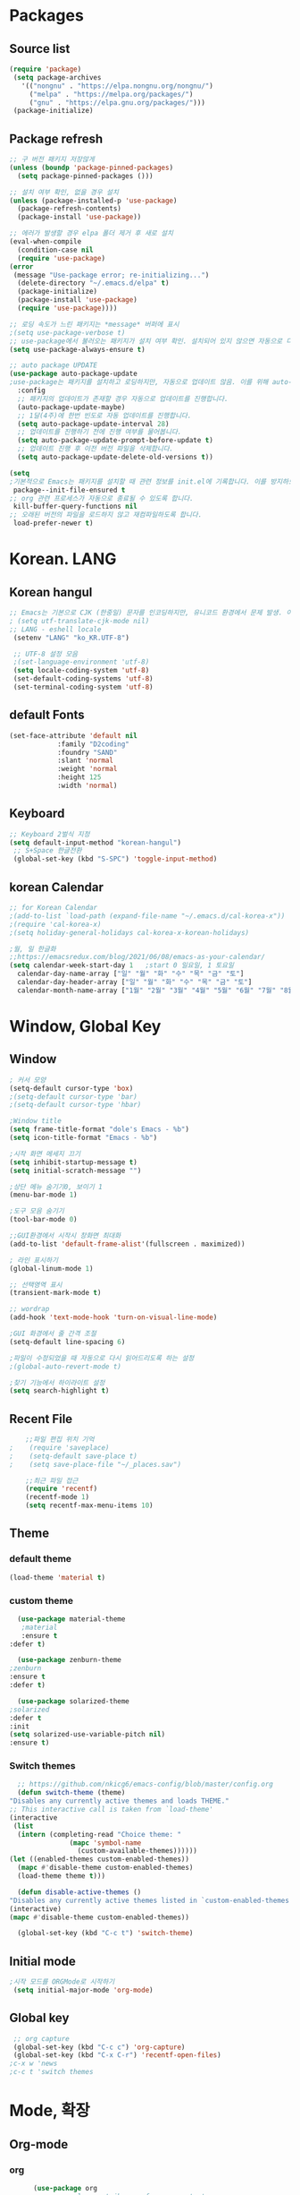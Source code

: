 
* Packages
** Source list
   #+begin_src emacs-lisp :tangle yes
    (require 'package)
     (setq package-archives
	   '(("nongnu" . "https://elpa.nongnu.org/nongnu/")
	     ("melpa" . "https://melpa.org/packages/")
	     ("gnu" . "https://elpa.gnu.org/packages/")))
     (package-initialize)
   #+end_src
** Package refresh
   #+begin_src emacs-lisp :tangle yes
     ;; 구 버전 패키지 저장않게
     (unless (boundp 'package-pinned-packages)
       (setq package-pinned-packages ()))

     ;; 설치 여부 확인, 없을 경우 설치
     (unless (package-installed-p 'use-package)
       (package-refresh-contents)
       (package-install 'use-package))

     ;; 에러가 발생할 경우 elpa 폴더 제거 후 새로 설치
     (eval-when-compile
       (condition-case nil
	   (require 'use-package)
	 (error 
	  (message "Use-package error; re-initializing...")
	   (delete-directory "~/.emacs.d/elpa" t)
	   (package-initialize)
	   (package-install 'use-package)
	   (require 'use-package))))

     ;; 로딩 속도가 느린 패키지는 *message* 버퍼에 표시 
     ;(setq use-package-verbose t) 
     ;; use-package에서 불러오는 패키지가 설치 여부 확인. 설치되어 있지 않으면 자동으로 다운받아 설치
     (setq use-package-always-ensure t)

     ;; auto package UPDATE
     (use-package auto-package-update
     ;use-package는 패키지를 설치하고 로딩하지만, 자동으로 업데이트 않음. 이를 위해 auto-package-update.el 설치
       :config
       ;; 패키지의 업데이트가 존재할 경우 자동으로 업데이트를 진행합니다.
       (auto-package-update-maybe)
       ;; 1달(4주)에 한번 빈도로 자동 업데이트를 진행합니다.
       (setq auto-package-update-interval 28)
       ;; 업데이트를 진행하기 전에 진행 여부를 물어봅니다.
       (setq auto-package-update-prompt-before-update t)
       ;; 업데이트 진행 후 이전 버전 파일을 삭제합니다.
       (setq auto-package-update-delete-old-versions t))

     (setq
     ;기본적으로 Emacs는 패키지를 설치할 때 관련 정보를 init.el에 기록합니다. 이를 방지하도록 설정합니다.
      package--init-file-ensured t
     ;; org 관련 프로세스가 자동으로 종료될 수 있도록 합니다.
      kill-buffer-query-functions nil
     ;; 오래된 버전의 파일을 로드하지 않고 재컴파일하도록 합니다.
      load-prefer-newer t)

   #+end_src
* Korean. LANG
** Korean hangul
  #+begin_src emacs-lisp :tangle yes
	;; Emacs는 기본으로 CJK (한중일) 문자를 인코딩하지만, 유니코드 환경에서 문제 발생. 이 옵션 꺼줌
	; (setq utf-translate-cjk-mode nil)
	;; LANG - eshell locale
	 (setenv "LANG" "ko_KR.UTF-8")

	 ;; UTF-8 설정 모음
	 ;(set-language-environment 'utf-8)
	 (setq locale-coding-system 'utf-8)
	 (set-default-coding-systems 'utf-8)
	 (set-terminal-coding-system 'utf-8)
  #+end_src
** default Fonts  
   #+begin_src emacs-lisp :tangle yes
     (set-face-attribute 'default nil
				 :family "D2coding"
				 :foundry "SAND"
				 :slant 'normal
				 :weight 'normal
				 :height 125
				 :width 'normal)

  #+end_src
** Keyboard
   #+begin_src emacs-lisp :tangle yes
    ;; Keyboard 2벌식 지정
    (setq default-input-method "korean-hangul")
     ;; S+Space 한글전환
     (global-set-key (kbd "S-SPC") 'toggle-input-method)
   #+end_src
** korean Calendar
   #+begin_src emacs-lisp :tangle yes
     ;; for Korean Calendar
     ;(add-to-list `load-path (expand-file-name "~/.emacs.d/cal-korea-x"))
     ;(require 'cal-korea-x)
     ;(setq holiday-general-holidays cal-korea-x-korean-holidays)

     ;월, 일 한글화
     ;;https://emacsredux.com/blog/2021/06/08/emacs-as-your-calendar/
     (setq calendar-week-start-day 1   ;start 0 일요일, 1 토요일
	   calendar-day-name-array ["일" "월" "화" "수" "목" "금" "토"]
	   calendar-day-header-array ["일" "월" "화" "수" "목" "금" "토"]
	   calendar-month-name-array ["1월" "2월" "3월" "4월" "5월" "6월" "7월" "8월" "9월" "10월" "11월" "12월"])
   #+end_src
* Window, Global Key
** Window
  #+begin_src emacs-lisp :tangle yes
    ; 커서 모양
    (setq-default cursor-type 'box)
    ;(setq-default cursor-type 'bar)
    ;(setq-default cursor-type 'hbar)

    ;Window title 
    (setq frame-title-format "dole's Emacs - %b")
    (setq icon-title-format "Emacs - %b")

    ;시작 화면 메세지 끄기
    (setq inhibit-startup-message t)
    (setq initial-scratch-message "")

    ;상단 메뉴 숨기기0, 보이기 1
    (menu-bar-mode 1)

    ;도구 모음 숨기기
    (tool-bar-mode 0)

    ;;GUI환경에서 시작시 창화면 최대화
    (add-to-list 'default-frame-alist'(fullscreen . maximized))

    ; 라인 표시하기
    (global-linum-mode 1)

    ;; 선택영역 표시
    (transient-mark-mode t)

    ;; wordrap
    (add-hook 'text-mode-hook 'turn-on-visual-line-mode)

    ;GUI 화경에서 줄 간격 조절
    (setq-default line-spacing 6)

    ;파일이 수정되었을 때 자동으로 다시 읽어드리도록 하는 설정
    ;(global-auto-revert-mode t)

    ;찾기 기능에서 하이라이트 설정
    (setq search-highlight t)    
  #+end_src
** Recent File
    #+begin_src emacs-lisp :tangle yes
    ;;파일 편집 위치 기억
;    (require 'saveplace)
;    (setq-default save-place t)
;    (setq save-place-file "~/_places.sav")

    ;;최근 파일 접근
    (require 'recentf)
    (recentf-mode 1)
    (setq recentf-max-menu-items 10)

    #+end_src
** Theme
*** default theme
    #+begin_src emacs-lisp :tangle yes
      (load-theme 'material t)
    #+end_src
*** custom theme
    #+begin_src emacs-lisp :tangle yes
      (use-package material-theme
       ;material
       :ensure t
	:defer t)

      (use-package zenburn-theme
	;zenburn
	:ensure t
	:defer t)

      (use-package solarized-theme
	;solarized
	:defer t
	:init
	(setq solarized-use-variable-pitch nil)
	:ensure t)
   #+end_src
*** Switch themes
    #+begin_src emacs-lisp :tangle yes
      ;; https://github.com/nkicg6/emacs-config/blob/master/config.org
      (defun switch-theme (theme)
	"Disables any currently active themes and loads THEME."
	;; This interactive call is taken from `load-theme'
	(interactive
	 (list
	  (intern (completing-read "Choice theme: "
				   (mapc 'symbol-name
					 (custom-available-themes))))))
	(let ((enabled-themes custom-enabled-themes))
	  (mapc #'disable-theme custom-enabled-themes)
	  (load-theme theme t)))

      (defun disable-active-themes ()
	"Disables any currently active themes listed in `custom-enabled-themes'."
	(interactive)
	(mapc #'disable-theme custom-enabled-themes))

      (global-set-key (kbd "C-c t") 'switch-theme)
    #+end_src
** Initial mode
   #+begin_src emacs-lisp :tangle yes
    ;시작 모드를 ORGMode로 시작하기
     (setq initial-major-mode 'org-mode)
   #+end_src
** Global key
   #+begin_src emacs-lisp :tangle yes
      ;; org capture
      (global-set-key (kbd "C-c c") 'org-capture)
      (global-set-key (kbd "C-x C-r") 'recentf-open-files)
     ;c-x w 'news
     ;c-c t 'switch themes
   #+end_src
* Mode, 확장
** Org-mode
*** org
    #+begin_src emacs-lisp :tangle yes
      (use-package org
;	:ensure org-plus-contrib     ;for org-contacts
	:config
	;; 기본적으로 org-mode는 shift + 방향키로 블록 선택하는 것을 막아놓고 있음.
	;; 이를 옵션을 통해 해제해 줍니다.
      ;  (setq org-support-shift-select t) 
      
	;; org-mode 문서를, 항목의 깊이에 따라 들여쓰기하도록 설정. 단, 항목의 star는 숨기지 않음
	(progn
	  (setq org-startup-indented nil)
	  (setq org-hide-leading-stars nil)
	  (setq org-adapt-indentation t)))
      
	  ;(setq org-image-actual-width nil)        ;image fulscreen hebit
	  ;(setq org-latex-image-default-width "") ;LaTeX 이미지 크기를 90%
      
      
	;; 할 일 설정하기 Todo
	; C-c C-v - 현재 문서에 있는 할 일 목록 보기
	; C-c / t - 현재 할 일 항목외 모두 접기
	(setq org-todo-keywords
	 '((sequence "TODO" "ING" "WAIT" "DONE")))
    #+end_src
    
*** Agenda
    #+begin_src emacs-lisp :tangle yes
    ;; for agenda
    ; C-c [ - 아젠다 파일 목록에 문서 추가
    ; C-c ] - 아젠다 파일 목록에서 문서를 제거
    ; C-c . - 일자 추가
    ; C-u C-c - 일자와 시간 추가
    ; C-g - 하던 일 멈추고 벗어남. 명령 취소;

    (setq org-agenda-files '("~/Dropbox/Doc/Life/org/memo_Main.org"
			     "~/Dropbox/Doc/Life/org/Agenda.org"))
      
    (add-hook 'org-mode-hook 
	      (lambda ()
	      (local-set-key (kbd "C-c a") 'org-agenda)))
       ;      (global-set-key (kbd "C-c a") 'org-agenda)))

    #+end_src    

*** Capture
    #+begin_src emacs-lisp :tangle yes
      ; global key: C-c c
      (setq org-capture-templates
       '(
	  ("j" "Journal" entry (file+datetree "~/Dropbox/Doc/Life/org/journal.org")
	   "* %?\n insert on: %U %i")
	  ("c" "Contacts" entry (file+headline "~/Dropbox/Doc/Life/org/contacts.org" "Biz")
	   "** 이름: %?\n  - 회사: \n  - 연락: \n  - 메모: \n   %t"))
       )

    #+end_src
*** for bullet
    #+begin_src emacs-lisp :tangle yes
    ;; org-bullets
	       ;     (use-package org-bullets
	       ;	 :ensure t
	       ;	 :config
	       ;	 (add-hook 'org-mode-hook #'org-bullets-mode))

   ;; org-superstar  ;; improved version of org-bullets
  (use-package org-superstar
	    :ensure t
	    :config
    (add-hook 'org-mode-hook (lambda () (org-superstar-mode 1))))

    #+end_src
*** export PDF,markdown
   #+begin_src emacs-lisp :tangle yes
     ;; for export PDF
     (setenv "PATH" (concat (getenv "PATH") ":/Library/TeX/texbin")) ;;for MacTeX
     (setq org-latex-to-pdf-process
	   '("pdflatex -interaction nonstopmode -output-directory %o %f"
	     "pdflatex -interaction nonstopmode -output-directory %o %f"
	     "pdflatex -interaction nonstopmode -output-directory %o %f"))

     ;;from https://www.geneatcg.com/emacs-org-mode-export-to-pdf   
	  (unless (boundp 'org-latex-classes)
	   (setq org-latex-classes nil))

	 (add-to-list 'org-latex-classes
		      '("ethz"
			"\\documentclass[a4paper,12pt,titlepage]{oblivoir}
	 \\usepackage[utf8]{inputenc}
	 \\usepackage[T1]{fontenc}
	 \\usepackage{fixltx2e}
	 \\usepackage{graphicx}
	 \\usepackage{longtable}
	 \\usepackage{float}
	 \\usepackage{wrapfig}
	 \\usepackage{rotating}
	 \\usepackage[normalem]{ulem}
	 \\usepackage{amsmath}
	 \\usepackage{textcomp}
	 \\usepackage{marvosym}
	 \\usepackage{wasysym}
	 \\usepackage{amssymb}
	 \\usepackage{hyperref}
	 \\usepackage{mathpazo}
	 \\usepackage{color}
	 \\usepackage{enumerate}
	 \\definecolor{bg}{rgb}{0.95,0.95,0.95}
	 \\tolerance=1000
	       [NO-DEFAULT-PACKAGES]
	       [PACKAGES]
	       [EXTRA]
	 \\linespread{1.6}
	 \\hypersetup{pdfborder=0 0 0}"
			("\\chapter{%s}" . "\\chapter*{%s}")
			("\\section{%s}" . "\\section*{%s}")
			("\\subsection{%s}" . "\\subsection*{%s}")
			("\\subsubsection{%s}" . "\\subsubsection*{%s}")
			("\\paragraph{%s}" . "\\paragraph*{%s}")
			("\\subparagraph{%s}" . "\\subparagraph*{%s}")))


	 (add-to-list 'org-latex-classes
		      '("article"
			"\\documentclass[11pt,a4paper]{article}
	 \\usepackage[utf8]{inputenc}
	 \\usepackage[T1]{fontenc}
	 \\usepackage{fixltx2e}
	 \\usepackage{graphicx}
	 \\usepackage{longtable}
	 \\usepackage{float}
	 \\usepackage{wrapfig}
	 \\usepackage{rotating}
	 \\usepackage[normalem]{ulem}
	 \\usepackage{amsmath}
	 \\usepackage{textcomp}
	 \\usepackage{marvosym}
	 \\usepackage{wasysym}
	 \\usepackage{amssymb}
	 \\usepackage{hyperref}
	 \\usepackage{mathpazo}
	 \\usepackage{color}
	 \\usepackage{enumerate}
	 \\definecolor{bg}{rgb}{0.95,0.95,0.95}
	 \\tolerance=1000
	       [NO-DEFAULT-PACKAGES]
	       [PACKAGES]
	       [EXTRA]
	 \\linespread{1.6}
	 \\hypersetup{pdfborder=0 0 0}"
			("\\section{%s}" . "\\section*{%s}")
			("\\subsection{%s}" . "\\subsection*{%s}")
			("\\subsubsection{%s}" . "\\subsubsection*{%s}")
			("\\paragraph{%s}" . "\\paragraph*{%s}")
			("\\subparagraph{%s}" . "\\subparagraph*{%s}")))


	 (add-to-list 'org-latex-classes '("ebook"
					   "\\documentclass[11pt, oneside]{memoir}
	 \\setstocksize{9in}{6in}
	 \\settrimmedsize{\\stockheight}{\\stockwidth}{*}
	 \\setlrmarginsandblock{2cm}{2cm}{*} % Left and right margin
	 \\setulmarginsandblock{2cm}{2cm}{*} % Upper and lower margin
	 \\checkandfixthelayout
	 % Much more laTeX code omitted
	 "
					   ("\\chapter{%s}" . "\\chapter*{%s}")
					   ("\\section{%s}" . "\\section*{%s}")
					   ("\\subsection{%s}" . "\\subsection*{%s}")))

     ;; from https://github.com/clockoon/my-emacs-setting/blob/master/config.org     
     ;; ** <<Dissertation>>
       (add-to-list 'org-latex-classes
		    '("dissertation"
		      "\\documentclass[12pt,a4paper]{oblivoir}"
		      ("\\chapter{%s}" . "\\chapter*{%s}")
		      ("\\section{%s}" . "\\section*{%s}")
		      ("\\subsection{%s}" . "\\subsection*{%s}")
		      ("\\subsubsection{%s}" . "\\subsubsection*{%s}")))
     ;; ** <<APS journals>>
     ;; ref: https://github.com/jkitchin/jmax
       (add-to-list 'org-latex-classes 
		    '("revtex4-1"
		      "\\documentclass{revtex4-1}
		  [NO-DEFAULT-PACKAGES]
		  [PACKAGES]
		  [EXTRA]"
		      ("\\section{%s}" . "\\section*{%s}")
		      ("\\subsection{%s}" . "\\subsection*{%s}")
		      ("\\subsubsection{%s}" . "\\subsubsection*{%s}")
		      ("\\paragraph{%s}" . "\\paragraph*{%s}")
		      ("\\subparagraph{%s}" . "\\subparagraph*{%s}")))

     ;; for export markdown
	      (eval-after-load "org"
	       '(require 'ox-md nil t))
   #+end_src
   
*** for Slide
   #+begin_src emacs-lisp :tangle yes
     (use-package org-tree-slide
	:custom
	(org-image-actual-width nil))
    #+end_src
** Yasnippet
   #+begin_src emacs-lisp :tangle yes
     (use-package yasnippet
	 :ensure t
	 :init
	 (progn
	 (yas-global-mode 1)
       ))
   #+end_src
** Company
   #+begin_src emacs-lisp :tangle yes
     ;;auto-complete
     (use-package company
	:config
        (setq company-idle-delay 0
	      company-minimum-prefix-length 3
	      company-selection-wrap-around t))
     (global-company-mode)
   #+end_src

** Which-key
   #+begin_src emacs-lisp :tangle yes
     ;; which-key
     (use-package which-key
	 :ensure t
	 :config
       (which-key-mode))

   #+end_src
** Ace-window
   #+begin_src emacs-lisp :tangle yes
     ;; Ace-window
     (global-set-key (kbd "M-o") 'ace-window)
     ;(global-set-key [M-left] 'windmove-left)          ; move to left window
     ;(global-set-key [M-right] 'windmove-right)        ; move to right window
     ;(global-set-key [M-up] 'windmove-up)              ; move to upper window
     ;(global-set-key [M-down] 'windmove-down)          ; move to lower window

   #+end_src
** Markdown-mode
   #+begin_src emacs-lisp :tangle yes
     ;; mark-down mode
     (use-package markdown-mode
       :ensure t
       :commands (markdown-mode gfm-mode)
       :mode (("README\\.md\\'" . gfm-mode)
	      ("\\.md\\'" . markdown-mode)
	      ("\\.markdown\\'" . markdown-mode))
       )
     ;  :init (setq markdown-command "multimarkdown")) ;; 기본 마크다운 렌더링 엔진 multimarkdown

   #+end_src
** Cua-mode
   #+begin_src emacs-lisp :tangle yes
     ;; cua-mode
     ;; 잘라내기,붙여넣기,CTR+C,V를 활성화.즉,윈도우처럼 사용가능
     (cua-mode)
   #+end_src
** Guide-key
   #+begin_src emacs-lisp :tangle yes
     ;; guide-key
     ;복잡한 키 바인딩을 특정 조합의 키를 누르면 그에 해당하는 바인딩 목록 표시
     ;(use-package guide-key
     ;  :diminish guide-key-mode
     ;  :config
     ;  (progn
     ;  (setq guide-key/guide-key-sequence '("C-x r" "C-x 4"))
     ;  (guide-key-mode 1)))  ; Enable guide-key-mode

   #+end_src

** Joplin
   #+begin_src emacs-lisp :tangle yes
   ;; sync for Joplin external editor
   ;; emacs가 원본 파일을 계속 편집하는 동안 내용을 새 파일에 복사하여 백업 파일을 강제로 만듬
   ;; markdown-mode일 경우 : Bug
    ;;(add-hook 'markdown-mode-hook
    ;;      '(setq backup-by-copying t))
   ;(setq backup-by-copying t)
   #+end_src

** ivy,counsel,swiper
   #+begin_src emacs-lisp :tangle yes
   ;; Ivy는 컨텍스트와 상관없이 이맥스에서 자동완성을 도와주는 도구
   ;; Ivy는 Ivy를 사용해 이맥스의 기본 기능을 개선시킨 함수들을 제공하는데 이를 Counsel이라 함.
   ;; Swiper는 이맥스의 검색 기능(Ctrl-s)를 개선시킨 함수입니다. 이 세 종류의 기능을 보통 함께 

     (use-package counsel
       :ensure t)

     (use-package ivy
       :ensure t
       :config
       (setq ivy-use-virtual-buffers t)
       (setq enable-recursive-minibuffers t)
       ;; enable this if you want `swiper' to use it
       ;; (setq search-default-mode #'char-fold-to-regexp)
       (global-set-key (kbd "C-s") 'swiper)
      ; (global-set-key (kbd "C-c C-r") 'ivy-resume)
       (global-set-key (kbd "<f6>") 'ivy-resume)
       (global-set-key (kbd "M-x") 'counsel-M-x)
       (global-set-key (kbd "C-x C-f") 'counsel-find-file)
       (global-set-key (kbd "<f1> f") 'counsel-describe-function)
       (global-set-key (kbd "<f1> v") 'counsel-describe-variable)
       (global-set-key (kbd "<f1> o") 'counsel-describe-symbol)
       (global-set-key (kbd "<f1> l") 'counsel-find-library)
       (global-set-key (kbd "<f2> i") 'counsel-info-lookup-symbol)
       (global-set-key (kbd "<f2> u") 'counsel-unicode-char)
      ; (global-set-key (kbd "C-c g") 'counsel-git)
      ; (global-set-key (kbd "C-c j") 'counsel-git-grep)
      ; (global-set-key (kbd "C-c k") 'counsel-ag)
      ; (global-set-key (kbd "C-x l") 'counsel-locate)
      ; (global-set-key (kbd "C-S-o") 'counsel-rhythmbox)
       (define-key minibuffer-local-map (kbd "C-r") 'counsel-minibuffer-history))
   #+end_src

** Elfeed
   #+begin_src emacs-lisp :tangle yes
     
     #+begin_center
;     (global-set-key (kbd "C-x w") 'elfeed)
;     (require 'elfeed-org)
;	      (elfeed-org)
;      (setq rmh-elfeed-org-files (list "/Users/hykim/.emacs.d/elfeeds.org"))
;     #+end_center
;      (setq-default elfeed-search-filter "@2-week-ago +unread ")
   #+end_src
** Magit
   #+begin_src emacs-lisp :tangle yes
;     (use-package magit
;       :ensure t)
   #+end_src
